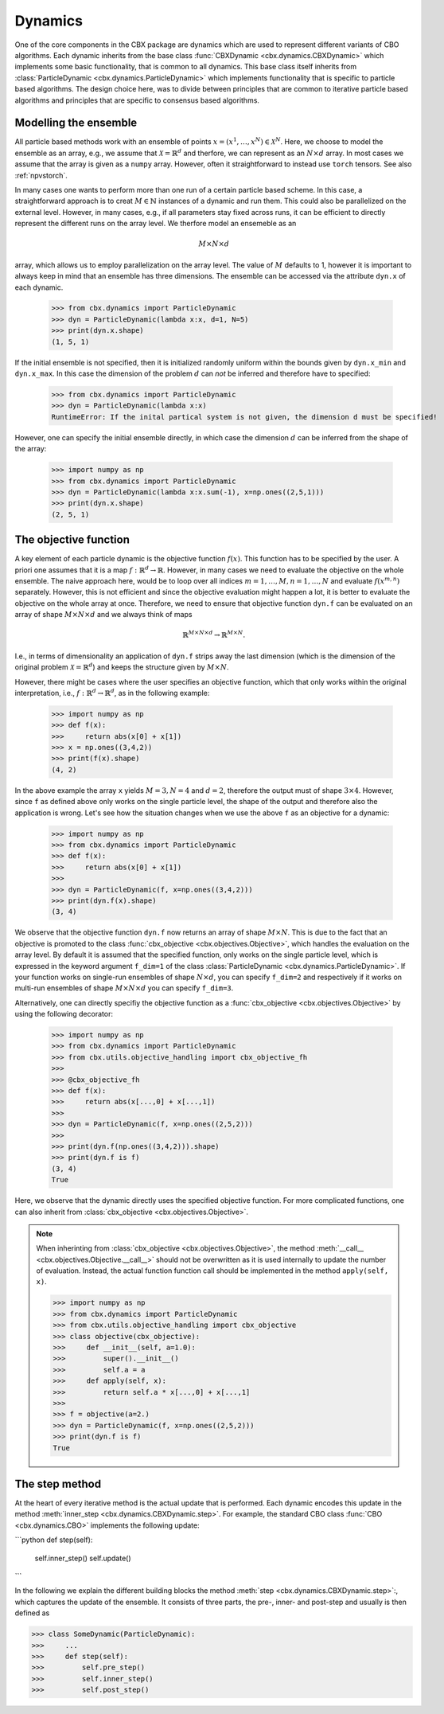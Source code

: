 Dynamics
========

One of the core components in the CBX package are dynamics which are used to represent different variants of CBO algorithms. Each dynamic inherits from the base class :func:`CBXDynamic <cbx.dynamics.CBXDynamic>` which implements some basic functionality, that is common to all dynamics. This base class itself inherits from :class:`ParticleDynamic <cbx.dynamics.ParticleDynamic>` which implements functionality that is specific to particle based algorithms. The design choice here, was to divide between principles that are common to iterative particle based algorithms and principles that are specific to consensus based algorithms.

Modelling the ensemble
-------------------------

All particle based methods work with an ensemble of points :math:`x = (x^1, \ldots, x^N)\in \mathcal{X}^N`. Here, we choose to model the ensemble as an array, e.g., we assume that :math:`\mathcal{X} = \mathbb{R}^d` and therfore, we can represent as an :math:`N\times d` array. In most cases we assume that the array is given as a ``numpy`` array. However, often it straightforward to instead use ``torch`` tensors. See also :ref:`npvstorch`.

In many cases one wants to perform more than one run of a certain particle based scheme. In this case, a straightforward approach is to creat :math:`M\in \mathbb{N}` instances of a dynamic and run them. This could also be parallelized on the external level. However, in many cases, e.g., if all parameters stay fixed across runs, it can be efficient to directly represent the different runs on the array level. We therfore model an ensemeble as an

.. math::
    M\times N\times d

array, which allows us to employ parallelization on the array level. The value of :math:`M` defaults to 1, however it is important to always keep in mind that an ensemble has three dimensions. 
The ensemble can be accessed via the attribute ``dyn.x`` of each dynamic.

    >>> from cbx.dynamics import ParticleDynamic
    >>> dyn = ParticleDynamic(lambda x:x, d=1, N=5)
    >>> print(dyn.x.shape)
    (1, 5, 1)

If the initial ensemble is not specified, then it is initialized randomly uniform within the bounds given by ``dyn.x_min`` and ``dyn.x_max``. In this case the dimension of the problem :math:`d` can *not* be inferred and therefore have to specified:

    >>> from cbx.dynamics import ParticleDynamic
    >>> dyn = ParticleDynamic(lambda x:x)
    RuntimeError: If the inital partical system is not given, the dimension d must be specified!

However, one can specify the initial ensemble directly, in which case the dimension :math:`d` can be inferred from the shape of the array:	

    >>> import numpy as np
    >>> from cbx.dynamics import ParticleDynamic
    >>> dyn = ParticleDynamic(lambda x:x.sum(-1), x=np.ones((2,5,1)))
    >>> print(dyn.x.shape)
    (2, 5, 1)


The objective function
----------------------

A key element of each particle dynamic is the objective function :math:`f(x)`. This function has to be specified by the user. A priori one assumes that it is a map :math:`f: \mathbb{R}^d \to \mathbb{R}`. However, in many cases we need to evaluate the objective on the whole ensemble. The naive approach here, would be to loop over all indices :math:`m=1, \ldots, M, n=1, \ldots, N` and evaluate :math:`f(x^{m,n})` separately. However, this is not efficient and since the objective evaluation might happen a lot, it is better to evaluate the objective on the whole array at once. Therefore, we need to ensure that objective function ``dyn.f`` can be evaluated on an array of shape :math:`M\times N\times d` and we always think of maps

.. math::
    \mathbb{R}^{M\times N\times d} \to \mathbb{R}^{M\times N}.

I.e., in terms of dimensionality an application of ``dyn.f`` strips away the last dimension (which is the dimension of the original problem :math:`\mathcal{X}=\mathbb{R}^d`) and keeps the structure given by :math:`M\times N`.

However, there might be cases where the user specifies an objective function, which that only works within the original interpretation, i.e., :math:`f: \mathbb{R}^d \to \mathbb{R}^d`, as in the following example:

    >>> import numpy as np
    >>> def f(x):
    >>>     return abs(x[0] + x[1])
    >>> x = np.ones((3,4,2))
    >>> print(f(x).shape)
    (4, 2)

In the above example the array ``x`` yields :math:`M=3, N=4` and :math:`d=2`, therefore the output must of shape :math:`3\times 4`. However, since ``f`` as defined above only works on the single particle level, the shape of the output and therefore also the application is wrong. Let's see how the situation changes when we use the above ``f`` as an objective for a dynamic:
    
    >>> import numpy as np
    >>> from cbx.dynamics import ParticleDynamic
    >>> def f(x):
    >>>     return abs(x[0] + x[1])
    >>>
    >>> dyn = ParticleDynamic(f, x=np.ones((3,4,2)))
    >>> print(dyn.f(x).shape)
    (3, 4)

We observe that the objective function ``dyn.f`` now returns an array of shape :math:`M\times N`. This is due to the fact that an objective is promoted to the class :func:`cbx_objective <cbx.objectives.Objective>`, which handles the evaluation on the array level. By default it is assumed that the specified function, only works on the single particle level, which is expressed in the keyword argument ``f_dim=1`` of the class :class:`ParticleDynamic <cbx.dynamics.ParticleDynamic>`. If your function works on single-run ensembles of shape :math:`N\times d`, you can specify ``f_dim=2`` and respectively if it works on multi-run ensembles of shape :math:`M\times N\times d` you can specify ``f_dim=3``. 

Alternatively, one can directly specifiy the objective function as a :func:`cbx_objective <cbx.objectives.Objective>` by using the following decorator:

    >>> import numpy as np
    >>> from cbx.dynamics import ParticleDynamic
    >>> from cbx.utils.objective_handling import cbx_objective_fh
    >>> 
    >>> @cbx_objective_fh
    >>> def f(x):
    >>>     return abs(x[...,0] + x[...,1])
    >>>
    >>> dyn = ParticleDynamic(f, x=np.ones((2,5,2)))
    >>>
    >>> print(dyn.f(np.ones((3,4,2))).shape)
    >>> print(dyn.f is f)
    (3, 4)
    True

Here, we observe that the dynamic directly uses the specified objective function. For more complicated functions, one can also inherit from :class:`cbx_objective <cbx.objectives.Objective>`.

.. note::
    When inherinting from :class:`cbx_objective <cbx.objectives.Objective>`, the method :meth:`__call__ <cbx.objectives.Objective.__call__>` should not be overwritten as it is used internally to update the number of evaluation. Instead, the actual function function call should be implemented in the method ``apply(self, x)``.

    >>> import numpy as np
    >>> from cbx.dynamics import ParticleDynamic
    >>> from cbx.utils.objective_handling import cbx_objective
    >>> class objective(cbx_objective):
    >>>     def __init__(self, a=1.0):
    >>>         super().__init__()
    >>>         self.a = a
    >>>     def apply(self, x):
    >>>         return self.a * x[...,0] + x[...,1]
    >>> 
    >>> f = objective(a=2.)        
    >>> dyn = ParticleDynamic(f, x=np.ones((2,5,2)))
    >>> print(dyn.f is f)
    True

The step method
----------------

At the heart of every iterative method is the actual update that is performed. Each dynamic encodes this update in the method :meth:`inner_step <cbx.dynamics.CBXDynamic.step>`. For example, the standard CBO class :func:`CBO <cbx.dynamics.CBO>` implements the following update:

```python
def step(self):
    self.inner_step()
    self.update()
```




In the following we explain the different building blocks the method :meth:`step <cbx.dynamics.CBXDynamic.step>`:, which captures the update of the ensemble. It consists of three parts, the pre-, inner- and post-step and usually is then defined as

>>> class SomeDynamic(ParticleDynamic):
>>>     ...
>>>     def step(self):
>>>         self.pre_step()
>>>         self.inner_step()
>>>         self.post_step()

